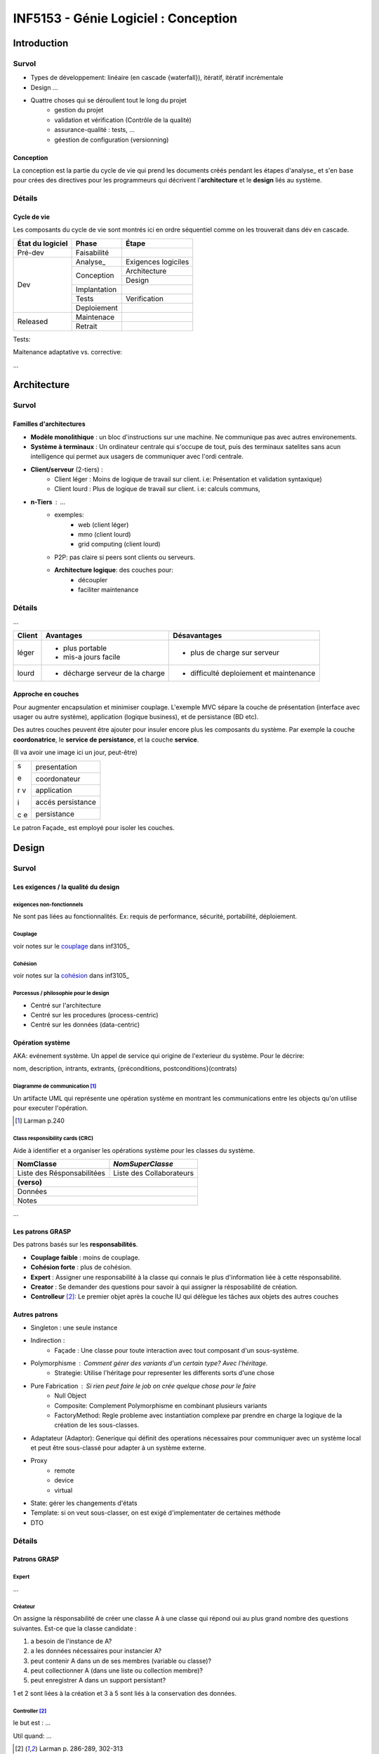 =====================================
INF5153 - Génie Logiciel : Conception
=====================================

------------
Introduction
------------

Survol
======

* Types de développement: linéaire (en cascade {waterfall}), itératif, 
  itératif incrémentale
* Design ...
* Quattre choses qui se déroullent tout le long du projet
    * gestion du projet
    * validation et vérification (Contrôle de la qualité)
    * assurance-qualité : tests, ...
    * géestion de configuration (versionning)

Conception
----------

La conception est la partie du cycle de vie qui prend les documents créés 
pendant les étapes d'analyse_ et s'en base pour crées des directives pour les
programmeurs qui décrivent l'**architecture** et le **design** liés au système.

Détails
=======

Cycle de vie
------------

Les composants du cycle de vie sont montrés ici en ordre séquentiel comme on
les trouverait dans dév en cascade.

+-------------------+---------------+-----------------------+
| État du logiciel  | Phase         | Étape                 |
+===================+===============+=======================+
| Pré-dev           | Faisabilité   |                       |
+-------------------+---------------+-----------------------+
| Dev               | Analyse_      | Exigences logiciles   |
+                   +---------------+-----------------------+
|                   | Conception    | Architecture          |
+                   +               +-----------------------+
|                   |               | Design                |
+                   +---------------+-----------------------+
|                   | Implantation  |                       |
+                   +---------------+-----------------------+
|                   | Tests         | Verification          |
+                   +---------------+-----------------------+
|                   | Deploiement   |                       |
+-------------------+---------------+-----------------------+
| Released          | Maintenace    |                       |
+                   +---------------+-----------------------+
|                   | Retrait       |                       |
+-------------------+---------------+-----------------------+

Tests: 

Maitenance adaptative vs. corrective: 

...


------------
Architecture
------------

Survol
======

Familles d'architectures
------------------------

- **Modèle monolithique** : un bloc d'instructions sur une machine. Ne
  communique pas avec autres environements.
- **Système à terminaux** : Un ordinateur centrale qui s'occupe de tout, puis
  des terminaux satelites sans acun intelligence qui permet aux usagers de
  communiquer avec l'ordi centrale.
- **Client/serveur** (2-tiers) : 
    - Client léger : Moins de logique de travail sur client. i.e: Présentation
      et validation syntaxique)
    - Client lourd : Plus de logique de travail sur client. i.e: calculs
      communs, 
- **n-Tiers** : ...
    - exemples:
        - web (client léger)
        - mmo (client lourd)
        - grid computing (client lourd)
    - P2P: pas claire si peers sont clients ou serveurs.
    - **Architecture logique**: des couches pour:
        - découpler
        - faciliter maintenance 


Détails
=======

...

+--------+----------------------------------+-------------------------------+
|Client  | Avantages                        | Désavantages                  |
+========+==================================+===============================+
|léger   | * plus portable                  | * plus de charge sur serveur  |
|        | * mis-a jours facile             |                               |
+--------+----------------------------------+-------------------------------+
|lourd   | * décharge serveur de la charge  | * difficulté deploiement      |
|        |                                  |   et maintenance              |
+--------+----------------------------------+-------------------------------+

Approche en couches
-------------------

Pour augmenter encapsulation et minimiser couplage. L'exemple MVC sépare la
couche de présentation (interface avec usager ou autre système), application
(logique business), et de persistance (BD etc).

Des autres couches peuvent être ajouter pour insuler encore plus les composants
du système. Par exemple la couche **coordonatrice**, le **service de
persistance**, et la couche **service**.

(Il va avoir une image ici un jour, peut-être)

+---+-------------------+
| s | presentation      |
|   |                   |
+   +-------------------+
| e | coordonateur      |
|   |                   |
+   +-------------------+
| r | application       |
| v |                   |
+   +-------------------+
| i | accés persistance |
|   |                   |
+   +-------------------+
| c | persistance       |
| e |                   |
+---+-------------------+

Le patron Façade_ est employé pour isoler les couches.

------
Design
------

Survol
======

Les exigences / la qualité du design
------------------------------------

exigences non-fonctionnels
``````````````````````````

Ne sont pas liées au fonctionnalités. Ex: requis de performance, sécurité,
portabilité, déploiement.

Couplage
````````

voir notes sur le couplage_ dans inf3105_

Cohésion
````````

voir notes sur la cohésion_ dans inf3105_

Porcessus / philosophie pour le design 
``````````````````````````````````````

* Centré sur l'architecture
* Centré sur les procedures (process-centric)
* Centré sur les données (data-centric)

Opération système 
-----------------

AKA: evénement système. Un appel de service qui origine de l'exterieur du
système. Pour le décrire:

nom, description, intrants, extrants, {préconditions, postconditions}(contrats)


Diagramme de communication [#larm_en_diag_comm]_
````````````````````````````````````````````````````

Un artifacte UML qui représente une opération système en montrant les 
communications entre les objects qu'on utilise pour executer l'opération.

.. [#larm_en_diag_comm] Larman p.240

Class responsibility cards (CRC)
````````````````````````````````

Aide à identifier et a organiser les opérations système pour les classes du 
système.

+----------------------------+--------------------------+
| NomClasse                  |         *NomSuperClasse* |
+============================+==========================+
| Liste des Résponsabilitées | Liste des Collaborateurs |
+----------------------------+--------------------------+
| **(verso)**                                           |
+-------------------------------------------------------+
| Données                                               |
+-------------------------------------------------------+
| Notes                                                 |
+-------------------------------------------------------+


... 

Les patrons GRASP
-----------------

Des patrons basés sur les **responsabilités**.

* **Couplage faible** : moins de couplage.
* **Cohésion forte** : plus de cohésion.
* **Expert** : Assigner une responsabilité à la classe qui connais le plus
  d'information liée à cette résponsabilité.
* **Creator** : Se demander des questions pour savoir à qui assigner la
  résposabilité de création.
* **Controlleur** [#larm_en_controller]_: Le premier objet après la couche IU 
  qui délègue les tâches aux objets des autres couches

Autres patrons
--------------

.. indirection, polyphormisme et pure fabrication sont des familles de patrons 
   GRASP. Les splitter dans leur propre liste de patrons?

* Singleton : une seule instance
* Indirection :
    * Façade : Une classe pour toute interaction avec tout composant d'un 
      sous-système. 
* Polymorphisme : Comment gérer des variants d'un certain type? Avec l'héritage.
    * Strategie: Utilise l'héritage pour representer les differents sorts d'une
      chose
* Pure Fabrication : Si rien peut faire le job on crée quelque chose pour le faire
    * Null Object
    * Composite: Complement Polymorphisme en combinant plusieurs variants
    * FactoryMethod: Regle probleme avec instantiation complexe par prendre en
      charge la logique de la création de les sous-classes.
* Adaptateur (Adaptor): Generique qui définit des operations nécessaires pour communiquer avec un système local et peut être sous-classé pour adapter à un système externe.
* Proxy
    * remote
    * device
    * virtual
* State: gérer les changements d'états 
* Template: si on veut sous-classer, on est exigé d'implementater de certaines
  méthode
* DTO

Détails
=======

Patrons GRASP
-------------

Expert
``````

...

Créateur
````````

On assigne la résponsabilité de créer une classe A à une classe qui répond oui
au plus grand nombre des questions suivantes. Est-ce que la classe candidate :

1. a besoin de l'instance de A?
2. a les données nécessaires pour instancier A?
3. peut contenir A dans un de ses membres (variable ou classe)?
4. peut collectionner A (dans une liste ou collection membre)?
5. peut enregistrer A dans un support persistant?

1 et 2 sont liées à la création et 3 à 5 sont liés à la conservation des 
données.

Controller [#larm_en_controller]_
`````````````````````````````````

le but est : ...

Util quand: ...

.. [#larm_en_controller] Larman p. 286-289, 302-313



Les autres patrons
------------------

Patrons *GoF*: proviennent d'un Livre influentiel 1994 qui introduit des 
importants patrons.

Façade (GoF) [#larm_en_facade]_
```````````````````````````````````

Le problème est que la communication avec un sous-système requière souvent de
connaître tous ses composants et communiquer directement avec plusieurs entre
eux. Ceci augment le couplage et donc introduit tous les problèmes liés à ça.

*Façade* consiste de créer qu'un point de contact entre le sous-système est le
reste du système.

Liens avec les DTO: ...

.. [#larm_en_facade] Larman p.461

Singleton
`````````
**Utilité**: Dans le cas qu'une objet ne devrait avoir q'une seul instance.

Pour l'implementer il faut:

1. Une variable statique qui contient l'instance unique.
2. Accesseur statique publique qui vérifie qu'il y a juste un instance.
3. Un constructeur privé.

**Initialisation paraseuse** : on fait pas new à la déclaration du singleton, 
                               mais dans l'apelle à l'accesseur.

Indirection
```````````

Placer des intrermédiaires entre couches qui devraient pas communiquer
ensemble.

PureFabrication
```````````````

...

Polymorphisme
`````````````

Les sous-classes peuvent rentrer dans leurs parents, mais pas l'oppossé ...
Employer le patron **Null Pointer** pour gérer les objects «nulles» ou neutres,
le patron **Composite** pour combiner plusieurs sous-classes et le patron
**Factory Method** pour faciliter la création du type parent. 

Adapteur (patron)
`````````````````

Un adaptateur est une classe qui sert comme lien de communication entre des
classes externes et le système. Exemple: les services courriels. p.436

Proxy (patron)
``````````````
**remote proxy** ...

**Virtual Proxy** !!! Si ton objet est si grand, pourquoi pas just amméliorer 
l'objet??

Un exemple d'usage pour les remote proxy est pendant la migration de système.
Le proxy est utilisé pour transférer les interactions envers l'ancien système
jusqu'à qu'elles sont implémentées dans le nouveau.

Liens entre proxy et Indirection ...

State (patron)
``````````````

Quand un objet change d'états il est possible que son comportement change, donc
le State nous aide à gérere les changements d'états d'un objet. Un classe État
gére les sous-classes états liées à Classe comme ça Classe ne doit pas gérer
ses les comportements de ses differents états.

Danger de faire du side casting. Voir regles...

Cohésion dégradée car ...

Couplage augmenter car l'objet dépende maintenant d'une classe de plus.

Règles pour l'héritage
----------------------

par Peter Code.

1. Sous-classe **is a kind of** super classe
2. **No side casting**
3. **ne pas renier son héritage**: donc ne pas annuler des services que la
   classe parente offre.
4. Sous-classer les utilitaires **seulement** pour créer autres utilitaires.
   Exemple d'utilitaires: containers comme ArrayList, TreeSet, etc...




---------------
Notes pratiques
---------------

* ArgoUML n'offre pas beaucoup des fonctionalités reliées à la création de
  diagrammes de communication.

-----------

This work is licensed under a `Creative Commons Attribution-ShareAlike 3.0
Unported License`_

.. _`Creative Commons Attribution-ShareAlike 3.0 Unported License`: 
     http://creativecommons.org/licenses/by-sa/3.0/deed.en_CA
